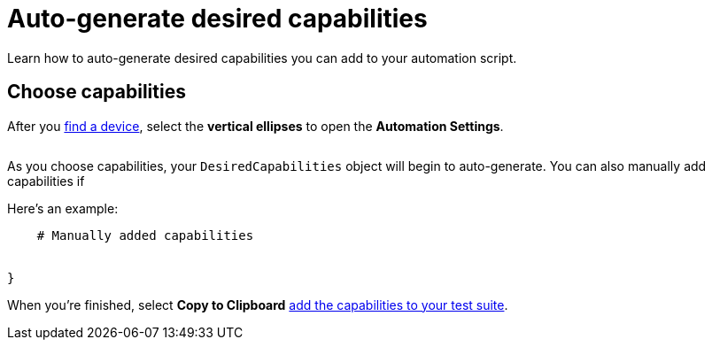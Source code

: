 = Auto-generate desired capabilities
:navtitle: Auto-generate desired capabilities

Learn how to auto-generate desired capabilities you can add to your automation script.

== Choose capabilities

After you xref:devices:find-a-device.adoc[find a device], select the *vertical ellipses* to open the *Automation Settings*.

image:$NEEDSIMAGE$[alt=""]

As you choose capabilities, your `DesiredCapabilities` object will begin to auto-generate. You can also manually add capabilities if

Here's an example:

[source,python]
----


    # Manually added capabilities


}
----

When you're finished, select *Copy to Clipboard* xref:add-desired-capabilities.adoc[add the capabilities to your test suite].
